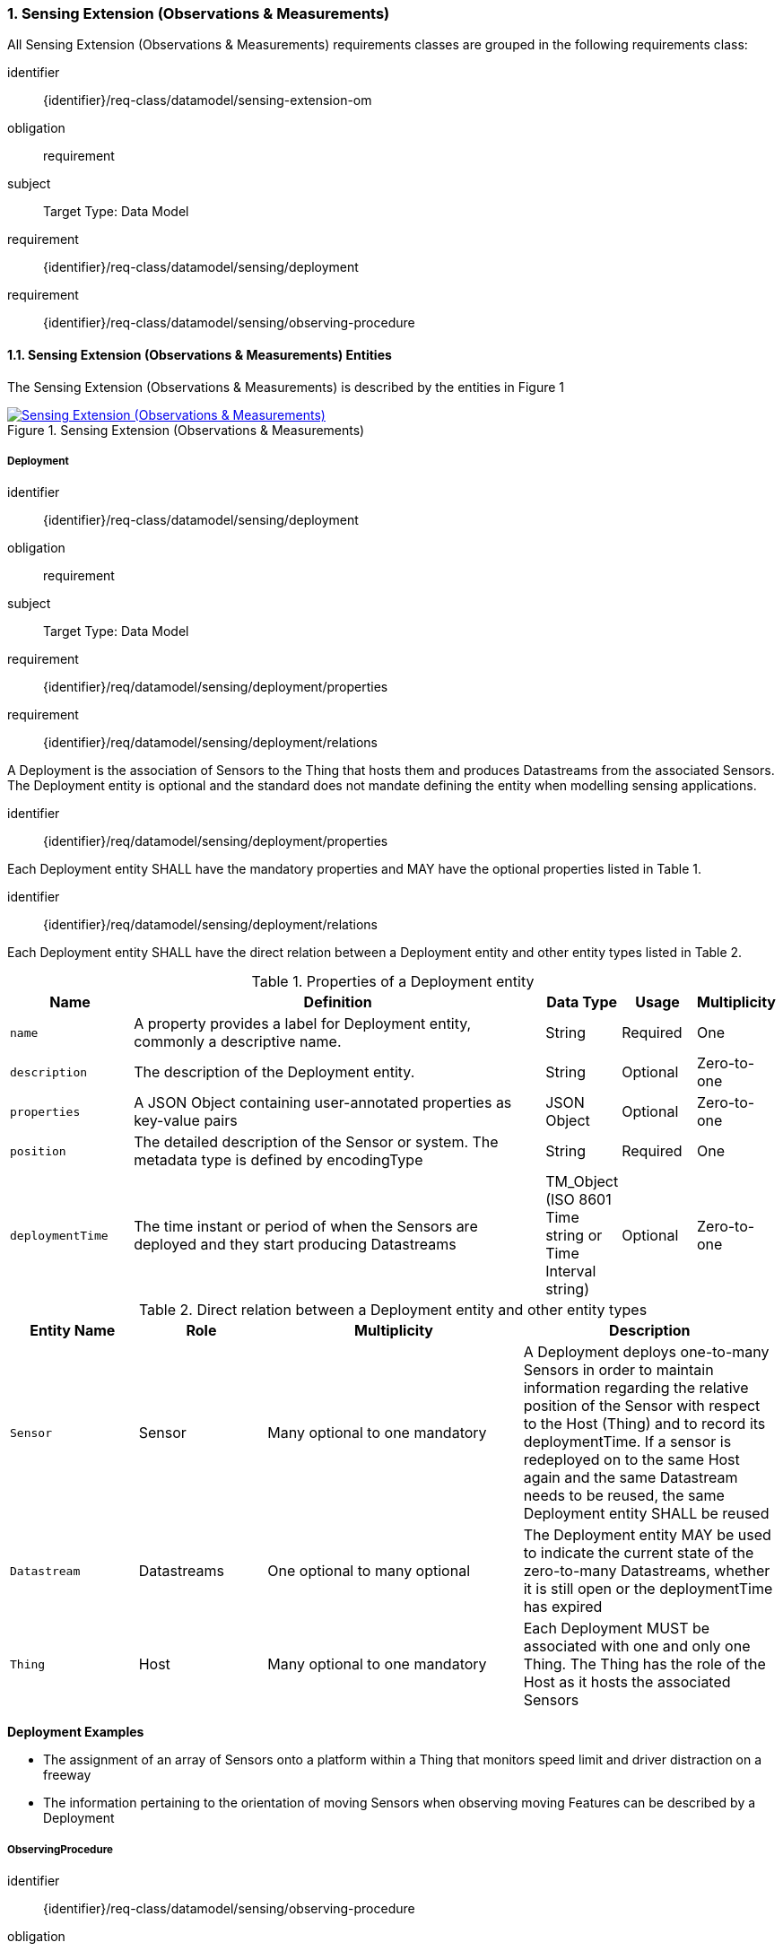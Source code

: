 :sectnums: |,all|
:sectanchors:
[[sensing-OM-extension]]
=== Sensing Extension (Observations & Measurements)

All Sensing Extension (Observations & Measurements) requirements classes are grouped in the following requirements class:

[requirements_class]
====
[%metadata]
identifier:: {identifier}/req-class/datamodel/sensing-extension-om
obligation:: requirement
subject:: Target Type: Data Model
requirement:: {identifier}/req-class/datamodel/sensing/deployment
requirement:: {identifier}/req-class/datamodel/sensing/observing-procedure
====

[[sensing-entities-om-extn]]
==== Sensing Extension (Observations & Measurements) Entities

The Sensing Extension (Observations & Measurements) is described by the entities in Figure {counter:figure-num}
[#img-sta-extn,link=images/GRP0001.png, reftext='{figure-caption} {counter:figure-num}', title='Sensing Extension (Observations & Measurements)']
image::images/GRP0001.png["Sensing Extension (Observations & Measurements)", align="center"]

[[deployment]]
===== Deployment

[requirements_class]
====
[%metadata]
identifier:: {identifier}/req-class/datamodel/sensing/deployment
obligation:: requirement
subject:: Target Type: Data Model
requirement:: {identifier}/req/datamodel/sensing/deployment/properties
requirement:: {identifier}/req/datamodel/sensing/deployment/relations
====

A Deployment is the association of Sensors to the Thing that hosts them and produces Datastreams from the associated Sensors. The Deployment entity is optional and the standard does not mandate defining the entity when modelling sensing applications.


[requirement]
====
[%metadata]
identifier:: {identifier}/req/datamodel/sensing/deployment/properties

Each Deployment entity SHALL have the mandatory properties and MAY have the optional properties listed in Table {counter:table-num}.
====


[requirement]
====
[%metadata]
identifier:: {identifier}/req/datamodel/sensing/deployment/relations

Each Deployment entity SHALL have the direct relation between a Deployment entity and other entity types listed in Table {counter:table-num}.
====

[#deployment-properties,reftext='{table-caption} {counter:table-num}']
.Properties of a Deployment entity
[width="100%",cols="5,17,3,3,3",options="header"]
|====
| *Name*               | *Definition*                                                                                     | *Data Type*                                    | *Usage*  | *Multiplicity*
| `name`               | A property provides a label for Deployment entity, commonly a descriptive name.                  | String                                         | Required | One
| `description`        | The description of the Deployment entity.                                                        | String                                         | Optional | Zero-to-one
| `properties`         | A JSON Object containing user-annotated properties as key-value pairs                            | JSON Object                                    | Optional | Zero-to-one
| `position`           | The detailed description of the Sensor or system. The metadata type is defined by encodingType   | String                                         | Required | One
| `deploymentTime`     | The time instant or period of when the Sensors are deployed and they start producing Datastreams | TM_Object (ISO 8601 Time string or Time Interval string) | Optional | Zero-to-one         
|====


[#deployment-relations,reftext='{table-caption} {counter:table-num}']
.Direct relation between a Deployment entity and other entity types
[width="100%",cols="5,5,10,10",options="header"]
|====
| *Entity Name*               | *Role*                                 | *Multiplicity*                   | *Description*
| `Sensor`                    | Sensor                                 | Many optional to one mandatory   | A Deployment deploys one-to-many Sensors in order to maintain information regarding the relative position of the Sensor with respect to the Host (Thing) and to record its deploymentTime. If a sensor is redeployed on to the same Host again and the same Datastream needs to be reused, the same Deployment entity SHALL be reused
| `Datastream`                | Datastreams                            | One optional to many optional    | The Deployment entity MAY be used to indicate the current state of the zero-to-many Datastreams, whether it is still open or the deploymentTime has expired
| `Thing`                     | Host                                   | Many optional to one mandatory   | Each Deployment MUST be associated with one and only one Thing. The Thing has the role of the Host as it hosts the associated Sensors  
|====


[example%unnumbered]
====
*Deployment Examples*

- The assignment of an array of Sensors onto a platform within a Thing that monitors speed limit and driver distraction on a freeway
- The information pertaining to the orientation of moving Sensors when observing moving Features can be described by a Deployment
====


[[observingprocedure]]
===== ObservingProcedure

[requirements_class]
====
[%metadata]
identifier:: {identifier}/req-class/datamodel/sensing/observing-procedure
obligation:: requirement
subject:: Target Type: Data Model
requirement:: {identifier}/req/datamodel/sensing/observing-procedure/properties
requirement:: {identifier}/req/datamodel/sensing/observing-procedure/relations
====


[requirement]
====
[%metadata]
identifier:: {identifier}/req/datamodel/sensing/observing-procedure/properties

Each ObservingProcedure entity SHALL have the mandatory properties and MAY have the optional properties listed in Table {counter:table-num}.
====


[requirement]
====
[%metadata]
identifier:: {identifier}/req/datamodel/sensing/observing-procedure/relations

Each ObservingProcedure entity SHALL have the direct relation between an ObservingProcedure entity and other entity types listed in Table {counter:table-num}.
====


[#observing-procedure-properties,reftext='{table-caption} {counter:table-num}']
.Properties of an ObservingProcedure entity
[width="100%",cols="5,17,3,3,3",options="header"]
|====
| *Name*               | *Definition*                                                                                                                                | *Data Type*                                  | *Usage*  | *Multiplicity*
| `name`               | A property provides a label for ObservingProcedure  entity, commonly a descriptive name.                                                    | String                                       | Required | One
| `definition`         | The URI of the ObservingProcedure. Dereferencing this URI SHOULD result in a representation of the definition of the ObservingProcedure     | URI                                          | Optional | Zero-to-one
| `description`        | A description about the ObservingProcedure                                                                                                  | String                                       | Optional | Zero-to-one
| `properties`         | A JSON Object containing user-annotated properties as key-value pairs                                                                       | JSON Object                                  | Optional | Zero-to-one
|====


[#observing-procedure-relations,reftext='{table-caption} {counter:table-num}']
.Direct relation between an ObservingProcedure entity and other entity types
[width="100%",cols="5,5,10,10",options="header"]
|====
| *Entity Name*               | *Role*                                 | *Multiplicity*                   | *Description*
| `Datastream`                | Datastreams                            | One mandatory to many optional   | The ObservingProcedure can be shared by multiple Datastreams 

The Datastreams can also be partitioned by the multiple ObservingProcedures used by the same Sensor for the same ObservedProperty
| `ObservedProperty`          | ObservedProperties                     | Many optional to many mandatory  | ObservingProcedure MAY be reused for observing one-to-many ObservedProperties
| `Sensor`                    | Sensors                                | Many optional to many optional   | A Sensor MAY measure an ObservedProperty using zero-to-many ObservingProcedures
|====
